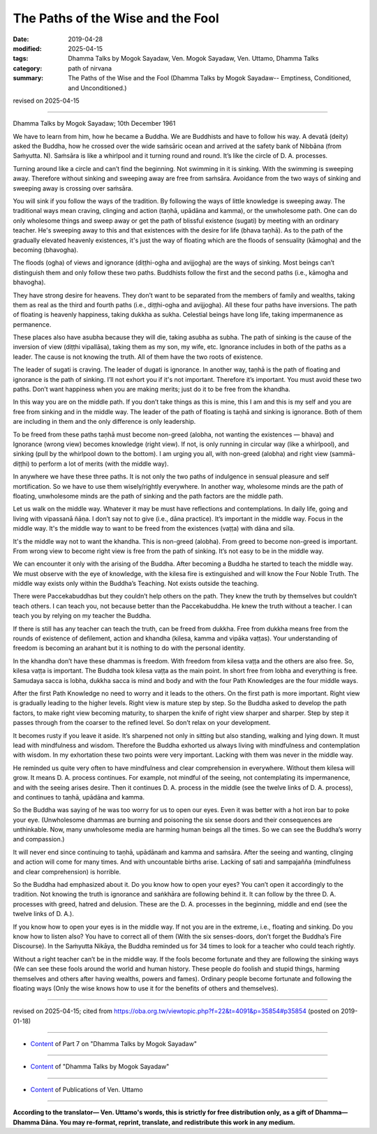==========================================
The Paths of the Wise and the Fool
==========================================

:date: 2019-04-28
:modified: 2025-04-15
:tags: Dhamma Talks by Mogok Sayadaw, Ven. Mogok Sayadaw, Ven. Uttamo, Dhamma Talks
:category: path of nirvana
:summary: The Paths of the Wise and the Fool (Dhamma Talks by Mogok Sayadaw-- Emptiness, Conditioned, and Unconditioned.)

revised on 2025-04-15

------

Dhamma Talks by Mogok Sayadaw; 10th December 1961

We have to learn from him, how he became a Buddha. We are Buddhists and have to follow his way. A devatā (deity) asked the Buddha, how he crossed over the wide saṁsāric ocean and arrived at the safety bank of Nibbāna (from Saṁyutta. N). Saṁsāra is like a whirlpool and it turning round and round. It’s like the circle of D. A. processes. 

Turning around like a circle and can’t find the beginning. Not swimming in it is sinking. With the swimming is sweeping away. Therefore without sinking and sweeping away are free from saṁsāra. Avoidance from the two ways of sinking and sweeping away is crossing over saṁsāra. 

You will sink if you follow the ways of the tradition. By following the ways of little knowledge is sweeping away. The traditional ways mean craving, clinging and action (taṇhā, upādāna and kamma), or the unwholesome path. One can do only wholesome things and sweep away or get the path of blissful existence (sugati) by meeting with an ordinary teacher. He's sweeping away to this and that existences with the desire for life (bhava taṇhā). As to the path of the gradually elevated heavenly existences, it's just the way of floating which are the floods of sensuality (kāmogha) and the becoming (bhavogha).

The floods (ogha) of views and ignorance (diṭṭhi-ogha and avijjogha) are the ways of sinking. Most beings can’t distinguish them and only follow these two paths. Buddhists follow the first and the second paths (i.e., kāmogha and bhavogha). 

They have strong desire for heavens. They don’t want to be separated from the members of family and wealths, taking them as real as the third and fourth paths (i.e., diṭṭhi-ogha and avijjogha). All these four paths have inversions. The path of floating is heavenly happiness, taking dukkha as sukha. Celestial beings have long life, taking impermanence as permanence. 

These places also have asubha because they will die, taking asubha as subha. The path of sinking is the cause of the inversion of view (diṭṭhi vipallāsa), taking them as my son, my wife, etc. Ignorance includes in both of the paths as a leader. The cause is not knowing the truth. All of them have the two roots of existence. 

The leader of sugati is craving. The leader of dugati is ignorance. In another way, taṇhā is the path of floating and ignorance is the path of sinking. I’ll not exhort you if it's not important. Therefore it’s important. You must avoid these two paths. Don’t want happiness when you are making merits; just do it to be free from the khandha. 

In this way you are on the middle path. If you don’t take things as this is mine, this I am and this is my self and you are free from sinking and in the middle way. The leader of the path of floating is taṇhā and sinking is ignorance. Both of them are including in them and the only difference is only leadership. 

To be freed from these paths taṇhā must become non-greed (alobha, not wanting the existences — bhava) and Ignorance (wrong view) becomes knowledge (right view). If not, is only running in circular way (like a whirlpool), and sinking (pull by the whirlpool down to the bottom). I am urging you all, with non-greed (alobha) and right view (sammā-diṭṭhi) to perform a lot of merits (with the middle way). 

In anywhere we have these three paths. It is not only the two paths of indulgence in sensual pleasure and self mortification. So we have to use them wisely/rightly everywhere. In another way, wholesome minds are the path of floating, unwholesome minds are the path of sinking and the path factors are the middle path. 

Let us walk on the middle way. Whatever it may be must have reflections and contemplations. In daily life, going and living with vipassanā ñāṇa. I don’t say not to give (i.e., dāna practice). It’s important in the middle way. Focus in the middle way. It's the middle way to want to be freed from the existences (vaṭṭa) with dāna and sīla. 

It's the middle way not to want the khandha. This is non-greed (alobha). From greed to become non-greed is important. From wrong view to become right view is free from the path of sinking. It’s not easy to be in the middle way. 

We can encounter it only with the arising of the Buddha. After becoming a Buddha he started to teach the middle way. We must observe with the eye of knowledge, with the kilesa fire is extinguished and will know the Four Noble Truth. The middle way exists only within the Buddha’s Teaching. Not exists outside the teaching. 

There were Paccekabuddhas but they couldn’t help others on the path. They knew the truth by themselves but couldn’t teach others. I can teach you, not because better than the Paccekabuddha. He knew the truth without a teacher. I can teach you by relying on my teacher the Buddha. 

If there is still has any teacher can teach the truth, can be freed from dukkha. Free from dukkha means free from the rounds of existence of defilement, action and khandha (kilesa, kamma and vipāka vaṭṭas). Your understanding of freedom is becoming an arahant but it is nothing to do with the personal identity. 

In the khandha don’t have these dhammas is freedom. With freedom from kilesa vaṭṭa and the others are also free. So, kilesa vaṭṭa is important. The Buddha took kilesa vaṭṭa as the main point. In short free from lobha and everything is free. Samudaya sacca is lobha, dukkha sacca is mind and body and with the four Path Knowledges are the four middle ways. 

After the first Path Knowledge no need to worry and it leads to the others. On the first path is more important. Right view is gradually leading to the higher levels. Right view is mature step by step. So the Buddha asked to develop the path factors, to make right view becoming maturity, to sharpen the knife of right view sharper and sharper. Step by step it passes through from the coarser to the refined level. So don’t relax on your development. 

It becomes rusty if you leave it aside. It’s sharpened not only in sitting but also standing, walking and lying down. It must lead with mindfulness and wisdom. Therefore the Buddha exhorted us always living with mindfulness and contemplation with wisdom. In my exhortation these two points were very important. Lacking with them was never in the middle way. 

He reminded us quite very often to have mindfulness and clear comprehension in everywhere. Without them kilesa will grow. It means D. A. process continues. For example, not mindful of the seeing, not contemplating its impermanence, and with the seeing arises desire. Then it continues D. A. process in the middle (see the twelve links of D. A. process), and continues to taṇhā, upādāna and kamma. 

So the Buddha was saying of he was too worry for us to open our eyes. Even it was better with a hot iron bar to poke your eye. (Unwholesome dhammas are burning and poisoning the six sense doors and their consequences are unthinkable. Now, many unwholesome media are harming human beings all the times. So we can see the Buddha’s worry and compassion.)

It will never end since continuing to taṇhā, upādānaṁ and kamma and saṁsāra. After the seeing and wanting, clinging and action will come for many times. And with uncountable births arise. Lacking of sati and sampajañña (mindfulness and clear comprehension) is horrible. 

So the Buddha had emphasized about it. Do you know how to open your eyes? You can’t open it accordingly to the tradition. Not knowing the truth is ignorance and saṅkhāra are following behind it. It can follow by the three D. A. processes with greed, hatred and delusion. These are the D. A. processes in the beginning, middle and end (see the twelve links of D. A.). 

If you know how to open your eyes is in the middle way. If not you are in the extreme, i.e., floating and sinking. Do you know how to listen also? You have to correct all of them (With the six senses-doors, don’t forget the Buddha’s Fire Discourse). In the Saṁyutta Nikāya, the Buddha reminded us for 34 times to look for a teacher who could teach rightly. 

Without a right teacher can’t be in the middle way. If the fools become fortunate and they are following the sinking ways (We can see these fools around the world and human history. These people do foolish and stupid things, harming themselves and others after having wealths, powers and fames). Ordinary people become fortunate and following the floating ways (Only the wise knows how to use it for the benefits of others and themselves).

------

revised on 2025-04-15; cited from https://oba.org.tw/viewtopic.php?f=22&t=4091&p=35854#p35854 (posted on 2019-01-18)

------

- `Content <{filename}pt07-content-of-part07%zh.rst>`__ of Part 7 on "Dhamma Talks by Mogok Sayadaw"

------

- `Content <{filename}content-of-dhamma-talks-by-mogok-sayadaw%zh.rst>`__ of "Dhamma Talks by Mogok Sayadaw"

------

- `Content <{filename}../publication-of-ven-uttamo%zh.rst>`__ of Publications of Ven. Uttamo

------

**According to the translator— Ven. Uttamo's words, this is strictly for free distribution only, as a gift of Dhamma—Dhamma Dāna. You may re-format, reprint, translate, and redistribute this work in any medium.**

..
  04-15 rev. proofread by bhante
  2025-03-06 rev. proofread by bhante
  09-12 rev. proofread by bhante
  2019-04-24  create rst; post on 04-28